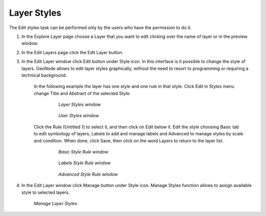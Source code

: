 Layer Styles
================

The Edit styles task can be performed only by the users who have the permission to do it.

1. In the Explore Layer page choose a Layer that you want to edit clicking over the name of layer or in the preview window.
2. In the Edit Layers page click the Edit Layer button.
3. In the Edit Layer window click Edit button under Style icon. In this interface is it possible to change the style of layers. GeoNode allows to edit layer styles graphically, without the need to resort to programming or requiring a technical background.

    In the following example the layer has one style and one rule in that style. Click Edit in Styles menu change Title and Abstract of the selected Style.

       .. figure:: /_static/img/en_layer_styles.png

          *Layer Styles window*

       .. figure:: /_static/img/en_layer_styles_userstyle.png

          *User Styles window*

    Click the Rule (Untitled 1) to select it, and then click on Edit below it.
    Edit the style choosing Basic tab to edit symbology of layers, Labels to add and manage labels and Advanced to manage styles by scale and condition.
    When done, click Save, then click on the word Layers to return to the layer list.

       .. figure:: /_static/img/en_style_rule_basic.png

          *Basic Style Rule window*

       .. figure:: /_static/img/en_style_rule_label.png

          *Labels Style Rule window*

       .. figure:: /_static/img/en_style_rule_advanced.png

          *Advanced Style Rule window*

4. In the Edit Layer window click Manage button under Style icon. Manage Styles function allows to assign available style to selected layers.

   .. figure:: /_static/img/en_manage_styles.png

      *Manage Layer Styles*
